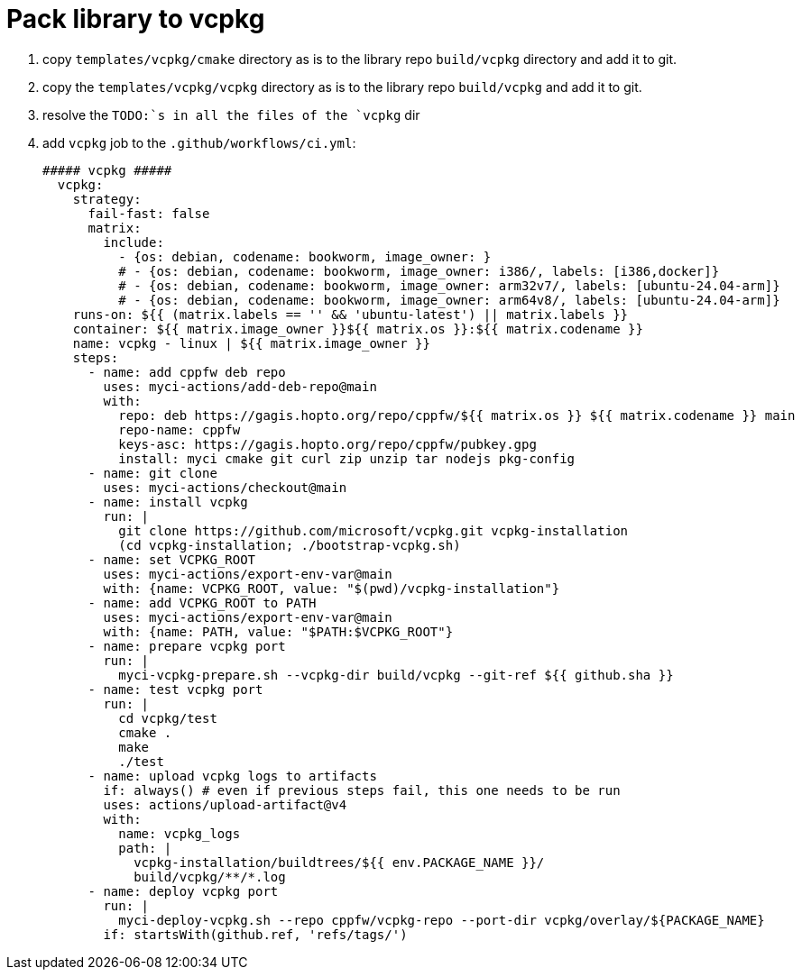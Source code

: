 = Pack library to vcpkg

. copy `templates/vcpkg/cmake` directory as is to the library repo `build/vcpkg` directory and add it to git.
. copy the `templates/vcpkg/vcpkg` directory as is to the library repo `build/vcpkg` and add it to git.
. resolve the `TODO:`s in all the files of the `vcpkg` dir
. add `vcpkg` job to the `.github/workflows/ci.yml`:
+
....
##### vcpkg #####
  vcpkg:
    strategy:
      fail-fast: false
      matrix:
        include:
          - {os: debian, codename: bookworm, image_owner: }
          # - {os: debian, codename: bookworm, image_owner: i386/, labels: [i386,docker]}
          # - {os: debian, codename: bookworm, image_owner: arm32v7/, labels: [ubuntu-24.04-arm]}
          # - {os: debian, codename: bookworm, image_owner: arm64v8/, labels: [ubuntu-24.04-arm]}
    runs-on: ${{ (matrix.labels == '' && 'ubuntu-latest') || matrix.labels }}
    container: ${{ matrix.image_owner }}${{ matrix.os }}:${{ matrix.codename }}
    name: vcpkg - linux | ${{ matrix.image_owner }}
    steps:
      - name: add cppfw deb repo
        uses: myci-actions/add-deb-repo@main
        with:
          repo: deb https://gagis.hopto.org/repo/cppfw/${{ matrix.os }} ${{ matrix.codename }} main
          repo-name: cppfw
          keys-asc: https://gagis.hopto.org/repo/cppfw/pubkey.gpg
          install: myci cmake git curl zip unzip tar nodejs pkg-config
      - name: git clone
        uses: myci-actions/checkout@main
      - name: install vcpkg
        run: |
          git clone https://github.com/microsoft/vcpkg.git vcpkg-installation
          (cd vcpkg-installation; ./bootstrap-vcpkg.sh)
      - name: set VCPKG_ROOT
        uses: myci-actions/export-env-var@main
        with: {name: VCPKG_ROOT, value: "$(pwd)/vcpkg-installation"}
      - name: add VCPKG_ROOT to PATH
        uses: myci-actions/export-env-var@main
        with: {name: PATH, value: "$PATH:$VCPKG_ROOT"}
      - name: prepare vcpkg port
        run: |
          myci-vcpkg-prepare.sh --vcpkg-dir build/vcpkg --git-ref ${{ github.sha }}
      - name: test vcpkg port
        run: |
          cd vcpkg/test
          cmake .
          make
          ./test
      - name: upload vcpkg logs to artifacts
        if: always() # even if previous steps fail, this one needs to be run
        uses: actions/upload-artifact@v4
        with:
          name: vcpkg_logs
          path: |
            vcpkg-installation/buildtrees/${{ env.PACKAGE_NAME }}/
            build/vcpkg/**/*.log
      - name: deploy vcpkg port
        run: |
          myci-deploy-vcpkg.sh --repo cppfw/vcpkg-repo --port-dir vcpkg/overlay/${PACKAGE_NAME}
        if: startsWith(github.ref, 'refs/tags/')
....
